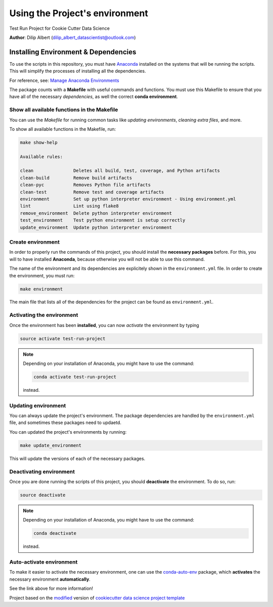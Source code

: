 

.. _ENVIRONMENT_MAIN:

***********************************
Using the Project's environment
***********************************

Test Run Project for Cookie Cutter Data Science

**Author**: Dilip Albert (`dilip_albert_datascientist@outlook.com <mailto:dilip_albert_datascientist@outlook.com>`_)

.. _env_install_subsec:

Installing Environment & Dependencies
=====================================

To use the scripts in this repository, you must have `Anaconda <https://www.anaconda.com/download/#macos>`_ installed on the systems that will
be running the scripts. This will simplify the processes of installing 
all the dependencies.

For reference, see: `Manage Anaconda Environments <https://conda.io/docs/user-guide/tasks/manage-environments.html>`_ 

The package counts with a **Makefile** with useful commands and functions.
You must use this Makefile to ensure that you have all of the necessary 
*dependencies*, as well the correct **conda environment**.

.. _env_makefile_funcs:

Show all available functions in the Makefile
--------------------------------------------

You can use the *Makefile* for running common tasks like 
*updating environments*, *cleaning extra files*, and more.

To show all available functions in the Makefile, run:

.. code-block:: text

    make show-help

    Available rules:

    clean               Deletes all build, test, coverage, and Python artifacts
    clean-build         Remove build artifacts
    clean-pyc           Removes Python file artifacts
    clean-test          Remove test and coverage artifacts
    environment         Set up python interpreter environment - Using environment.yml
    lint                Lint using flake8
    remove_environment  Delete python interpreter environment
    test_environment    Test python environment is setup correctly
    update_environment  Update python interpreter environment

.. _create_env:

Create environment
-------------------

In order to properly run the commands of this project, you should install the 
**necessary packages** before. For this, you will to have installed 
**Anaconda**, because otherwise you will not be able to use this command.

The name of the environment and its dependencies are explicitely shown in the 
``environment.yml`` file.
In order to create the environment, you must run:

.. code-block:: text

    make environment

The main file that lists all of the dependencies for the project can 
be found as ``environment.yml``.

.. _activate_env:

Activating the environment
----------------------------

Once the environment has been **installed**, you can now *activate* the 
environment by typing

.. code-block:: text

    source activate test-run-project

.. note::

    Depending on your installation of Anaconda, you might have to use the 
    command: 

    .. code-block:: text
    
        conda activate test-run-project

    instead.

.. _updating_env:

Updating environment
--------------------

You can always update the project's environment. The package dependencies
are handled by the ``environment.yml`` file, and sometimes these packages 
need to updaetd.

You can updated the project's environments by running:

.. code-block:: text

    make update_environment

This will update the versions of each of the necessary packages.

.. _deactivating_env:

Deactivating environment
-------------------------

Once you are done running the scripts of this project, you should 
**deactivate** the environment. To do so, run:

.. code-block:: text

    source deactivate

.. note::

    Depending on your installation of Anaconda, you might have to use the 
    command: 

    .. code-block:: text
    
        conda deactivate

    instead.

.. _auto_activate_env:

Auto-activate environment
-------------------------

To make it easier to activate the necessary environment, one can use the 
`conda-auto-env <https://github.com/chdoig/conda-auto-env>`_ package,
which **activates** the necessary environment **automatically**.

See the link above for more information!






.. ----------------------------------------------------------------------------

Project based on the `modified <https://github.com/vcalderon2009/cookiecutter-data-science-vc>`_  version of
`cookiecutter data science project template <https://drivendata.github.io/cookiecutter-data-science/>`_ 

.. |Issues| image:: https://img.shields.io/github/issues/test-run-repo.svg
   :target: https://github.com/test-run-repo/issues
   :alt: Open Issues

.. |RTD| image:: https://readthedocs.org/projects/test-run-repo/badge/?version=latest
   :target: https://test-run-repo.rtfd.io/en/latest/
   :alt: Documentation Status










.. |License| image:: https://img.shields.io/badge/license-MIT-blue.svg
   :target: https://github.com/test-run-repo/blob/master/LICENSE.rst
   :alt: Project License
